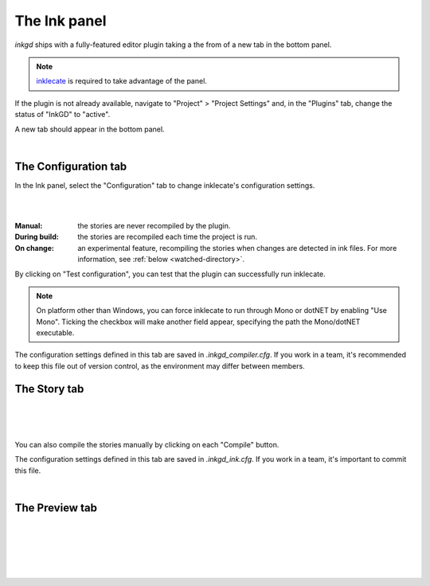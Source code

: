 
The Ink panel
================

*inkgd* ships with a fully-featured editor plugin taking a the from of a new tab
in the bottom panel.

.. note::
    inklecate_ is required to take advantage of the panel.

.. _inklecate: https://github.com/inkle/ink/releases

If the plugin is not already available, navigate to
"Project" > "Project Settings" and, in the "Plugins" tab, change the status
of "InkGD" to "active".

A new tab should appear in the bottom panel.

.. image:: img/ink_panel/ink_panel_empty.png
    :align: center
    :alt: Story tab with no stories registered.

|

The Configuration tab
*********************

In the Ink panel, select the "Configuration" tab to change inklecate's
configuration settings.

.. image:: img/ink_panel/ink_panel_configuration.png
    :align: center
    :alt: Configuration tab.

|

.. image:: img/ink_panel/ink_panel_recompilation_mode.png
    :align: center
    :alt: Configuration tab showing all the recompilation options.

|

:Manual: the stories are never recompiled by the plugin.
:During build: the stories are recompiled each time the project is run.
:On change:
    an experimental feature, recompiling the stories when changes are detected
    in ink files. For more information, see :ref:`below <watched-directory>`.

By clicking on "Test configuration", you can test that the plugin can
successfully run inklecate.

.. note::

    On platform other than Windows, you can force inklecate to run through Mono
    or dotNET by enabling "Use Mono". Ticking the checkbox will make another
    field appear, specifying the path the Mono/dotNET executable.

The configuration settings defined in this tab are saved in
`.inkgd_compiler.cfg`. If you work in a team, it's recommended to keep this file
out of version control, as the environment may differ between members.

The Story tab
*************

.. image:: img/ink_panel/ink_panel_stories.png
    :align: center
    :alt: Story tab, with one story entry added.

|

.. image:: img/ink_panel/ink_panel_one_story.png
    :align: center
    :alt: Story tab, with one story registered.

|

.. image:: img/ink_panel/ink_panel_three_stories.png
    :align: center
    :alt: Story tab with three stories registered.

|

You can also compile the stories manually by clicking on each "Compile" button.

The configuration settings defined in this tab are saved in `.inkgd_ink.cfg`.
If you work in a team, it's important to commit this file.

.. _watched-directory:

.. image:: img/ink_panel/ink_panel_stories_watched.png
    :align: center
    :alt: Story tab, with the story entries showing a "Watched Folder"
          configuration field.

|

The Preview tab
***************

.. image:: img/ink_panel/ink_panel_preview_no_stories.png
    :align: center
    :alt: Preview tab, with no stories registered.

|

.. image:: img/ink_panel/ink_panel_preview.png
    :align: center
    :alt: Preview tab, with stories registered.

|

.. image:: img/ink_panel/ink_panel_preview_story_selection.png
    :align: center
    :alt: Preview tab, selecting a registered story.

|

.. image:: img/ink_panel/ink_panel_preview_playing.png
    :align: center
    :alt: Preview tab, playing the Intercept.

|

.. image:: img/ink_panel/ink_panel_preview_playing_2.png
    :align: center
    :alt: Preview tab, playing more of the Intercept.

|